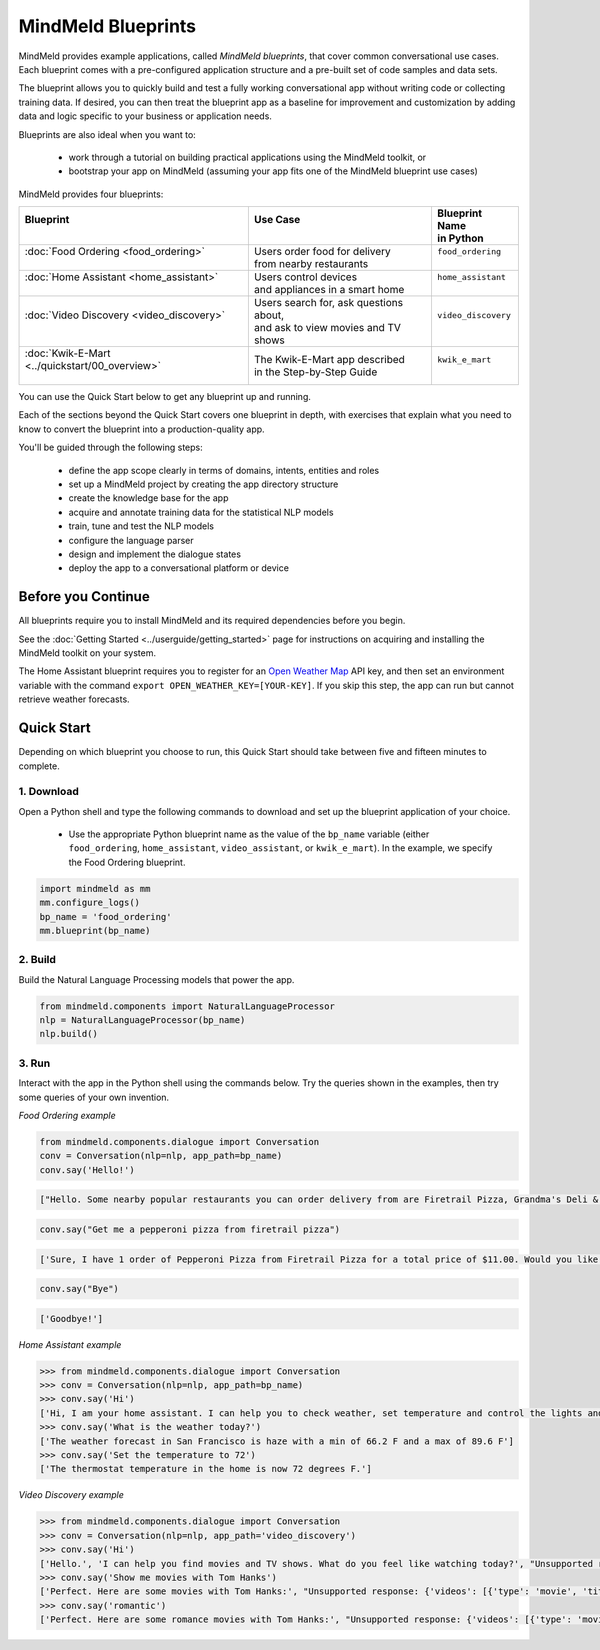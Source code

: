 MindMeld Blueprints
====================

MindMeld provides example applications, called *MindMeld blueprints*, that cover common conversational use cases. Each blueprint comes with a pre-configured application structure and a pre-built set of code samples and data sets.

The blueprint allows you to quickly build and test a fully working conversational app without writing code or collecting training data. If desired, you can then treat the blueprint app as a baseline for improvement and customization by adding data and logic specific to your business or application needs.

Blueprints are also ideal when you want to:

  - work through a tutorial on building practical applications using the MindMeld toolkit, or
  - bootstrap your app on MindMeld (assuming your app fits one of the MindMeld blueprint use cases)

MindMeld provides four blueprints:

+-------------------------------------------------+-----------------------------------------+------------------------------+
| | Blueprint                                     | |  Use Case                             | | Blueprint Name             |
| |                                               | |                                       | | in Python                  |
+=================================================+=========================================+==============================+
| |  :doc:`Food Ordering <food_ordering>`         | | Users order food for delivery         | | ``food_ordering``          |
| |                                               | | from nearby restaurants               | |                            |
+-------------------------------------------------+-----------------------------------------+------------------------------+
| |  :doc:`Home Assistant <home_assistant>`       | | Users control devices                 | | ``home_assistant``         |
| |                                               | | and appliances in a smart home        | |                            |
+-------------------------------------------------+-----------------------------------------+------------------------------+
| |  :doc:`Video Discovery <video_discovery>`     | | Users search for, ask questions about,| | ``video_discovery``        |
| |                                               | | and ask to view movies and TV shows   | |                            |
+-------------------------------------------------+-----------------------------------------+------------------------------+
| | :doc:`Kwik-E-Mart <../quickstart/00_overview>`| | The Kwik-E-Mart app described         | | ``kwik_e_mart``            |
| |                                               | | in the Step-by-Step Guide             | |                            |
+-------------------------------------------------+-----------------------------------------+------------------------------+

You can use the Quick Start below to get any blueprint up and running.

Each of the sections beyond the Quick Start covers one blueprint in depth, with exercises that explain what you need to know to convert the blueprint into a production-quality app.

You'll be guided through the following steps:

  - define the app scope clearly in terms of domains, intents, entities and roles
  - set up a MindMeld project by creating the app directory structure
  - create the knowledge base for the app
  - acquire and annotate training data for the statistical NLP models
  - train, tune and test the NLP models
  - configure the language parser
  - design and implement the dialogue states
  - deploy the app to a conversational platform or device

Before you Continue
-------------------

All blueprints require you to install MindMeld and its required dependencies before you begin.

See the :doc:`Getting Started <../userguide/getting_started>` page for instructions on acquiring and installing the MindMeld toolkit on your system.

The Home Assistant blueprint requires you to register for an `Open Weather Map <https://openweathermap.org/appid>`_ API key, and then set an environment variable with the command ``export OPEN_WEATHER_KEY=[YOUR-KEY]``. If you skip this step, the app can run but cannot retrieve weather forecasts.

Quick Start
-----------

Depending on which blueprint you choose to run, this Quick Start should take between five and fifteen minutes to complete.

1. Download
^^^^^^^^^^^

Open a Python shell and type the following commands to download and set up the blueprint application of your choice.

  - Use the appropriate Python blueprint name as the value of the ``bp_name`` variable (either ``food_ordering``, ``home_assistant``, ``video_assistant``, or ``kwik_e_mart``). In the example, we specify the Food Ordering blueprint.

.. code:: python

   import mindmeld as mm
   mm.configure_logs()
   bp_name = 'food_ordering'
   mm.blueprint(bp_name)

2. Build
^^^^^^^^

Build the Natural Language Processing models that power the app.

.. code:: python

   from mindmeld.components import NaturalLanguageProcessor
   nlp = NaturalLanguageProcessor(bp_name)
   nlp.build()


3. Run
^^^^^^

Interact with the app in the Python shell using the commands below. Try the queries shown in the examples, then try some queries of your own invention.

*Food Ordering example*

.. code:: python

   from mindmeld.components.dialogue import Conversation
   conv = Conversation(nlp=nlp, app_path=bp_name)
   conv.say('Hello!')

.. code-block:: console

   ["Hello. Some nearby popular restaurants you can order delivery from are Firetrail Pizza, Grandma's Deli & Cafe, The Salad Place"]

.. code-block:: python

   conv.say("Get me a pepperoni pizza from firetrail pizza")

.. code-block:: console

   ['Sure, I have 1 order of Pepperoni Pizza from Firetrail Pizza for a total price of $11.00. Would you like to place the order?', 'Listening...']

.. code-block:: python

   conv.say("Bye")

.. code-block:: console

   ['Goodbye!']

*Home Assistant example*

.. code:: python

    >>> from mindmeld.components.dialogue import Conversation
    >>> conv = Conversation(nlp=nlp, app_path=bp_name)
    >>> conv.say('Hi')
    ['Hi, I am your home assistant. I can help you to check weather, set temperature and control the lights and other appliances.']
    >>> conv.say('What is the weather today?')
    ['The weather forecast in San Francisco is haze with a min of 66.2 F and a max of 89.6 F']
    >>> conv.say('Set the temperature to 72')
    ['The thermostat temperature in the home is now 72 degrees F.']

*Video Discovery example*

.. code:: python

    >>> from mindmeld.components.dialogue import Conversation
    >>> conv = Conversation(nlp=nlp, app_path='video_discovery')
    >>> conv.say('Hi')
    ['Hello.', 'I can help you find movies and TV shows. What do you feel like watching today?', "Unsupported response: {'videos': [{'type': 'movie', 'title': 'Wonder Woman', 'release_year': 2017}, {'type': 'movie', 'title': 'Beauty and the Beast', 'release_year': 2017}, {'type': 'movie', 'title': 'Transformers: The Last Knight', 'release_year': 2017}, {'type': 'movie', 'title': 'Logan', 'release_year': 2017}, {'type': 'movie', 'title': 'The Mummy', 'release_year': 2017}, {'type': 'movie', 'title': 'Kong: Skull Island', 'release_year': 2017}, {'type': 'tv-show', 'title': 'Doctor Who', 'release_year': 2005}, {'type': 'tv-show', 'title': 'Game of Thrones', 'release_year': 2011}, {'type': 'tv-show', 'title': 'The Walking Dead', 'release_year': 2010}, {'type': 'movie', 'title': 'Pirates of the Caribbean: Dead Men Tell No Tales', 'release_year': 2017}]}", "Suggestions: 'Most popular', 'Most recent', 'Movies', 'TV Shows', 'Action', 'Dramas', 'Sci-Fi'"]
    >>> conv.say('Show me movies with Tom Hanks')
    ['Perfect. Here are some movies with Tom Hanks:', "Unsupported response: {'videos': [{'type': 'movie', 'title': 'Forrest Gump', 'release_year': 1994}, {'type': 'movie', 'title': 'Toy Story', 'release_year': 1995}, {'type': 'movie', 'title': 'Inferno', 'release_year': 2016}, {'type': 'movie', 'title': 'Cars', 'release_year': 2006}, {'type': 'movie', 'title': 'Toy Story 3', 'release_year': 2010}, {'type': 'movie', 'title': 'Toy Story 2', 'release_year': 1999}, {'type': 'movie', 'title': 'Sully', 'release_year': 2016}, {'type': 'movie', 'title': 'Saving Private Ryan', 'release_year': 1998}, {'type': 'movie', 'title': 'Catch Me If You Can', 'release_year': 2002}, {'type': 'movie', 'title': 'The Green Mile', 'release_year': 1999}]}"]
    >>> conv.say('romantic')
    ['Perfect. Here are some romance movies with Tom Hanks:', "Unsupported response: {'videos': [{'type': 'movie', 'title': 'Forrest Gump', 'release_year': 1994}, {'type': 'movie', 'title': 'Big', 'release_year': 1988}, {'type': 'movie', 'title': 'Larry Crowne', 'release_year': 2011}, {'type': 'movie', 'title': 'Joe Versus the Volcano', 'release_year': 1990}, {'type': 'movie', 'title': 'Splash', 'release_year': 1984}, {'type': 'movie', 'title': 'Sleepless in Seattle', 'release_year': 1993}, {'type': 'movie', 'title': 'The Money Pit', 'release_year': 1986}, {'type': 'movie', 'title': 'Toy Story 4', 'release_year': 2019}, {'type': 'movie', 'title': "You've Got Mail", 'release_year': 1998}, {'type': 'movie', 'title': 'Nothing in Common', 'release_year': 1986}]}"]
